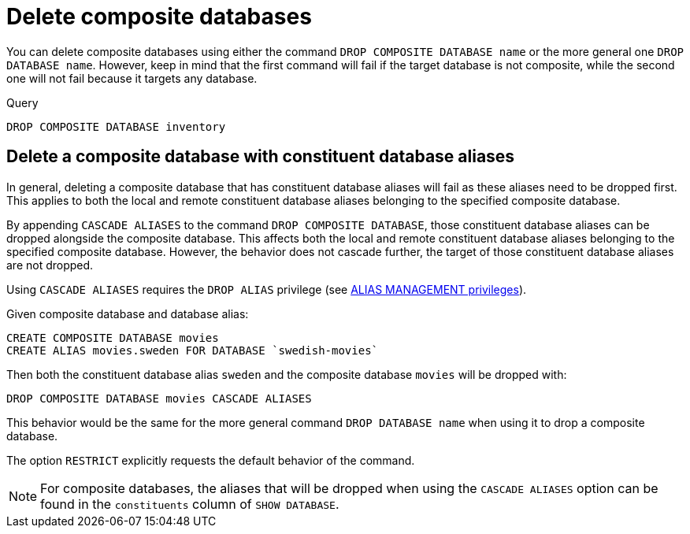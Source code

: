 :description: This page describes how to delete composite databases.
[role=enterprise-edition not-on-aura]
[[composite-databases-delete]]
= Delete composite databases

You can delete composite databases using either the command `DROP COMPOSITE DATABASE name` or the more general one `DROP DATABASE name`.
However, keep in mind that the first command will fail if the target database is not composite, while the second one will not fail because it targets any database.

.Query
[source, cypher]
----
DROP COMPOSITE DATABASE inventory
----

[[composite-databases-delete-with-aliases]]
== Delete a composite database with constituent database aliases

In general, deleting a composite database that has constituent database aliases will fail as these aliases need to be dropped first.
This applies to both the local and remote constituent database aliases belonging to the specified composite database.

By appending `CASCADE ALIASES` to the command `DROP COMPOSITE DATABASE`, those constituent database aliases can be dropped alongside the composite database.
This affects both the local and remote constituent database aliases belonging to the specified composite database.
However, the behavior does not cascade further, the target of those constituent database aliases are not dropped.

Using `CASCADE ALIASES` requires the `DROP ALIAS` privilege (see xref:authentication-authorization/dbms-administration.adoc#access-control-dbms-administration-alias-management[ALIAS MANAGEMENT privileges]).

Given composite database and database alias:
[source, cypher]
----
CREATE COMPOSITE DATABASE movies
CREATE ALIAS movies.sweden FOR DATABASE `swedish-movies`
----

Then both the constituent database alias `sweden` and the composite database `movies` will be dropped with:
[source, cypher]
----
DROP COMPOSITE DATABASE movies CASCADE ALIASES
----

This behavior would be the same for the more general command `DROP DATABASE name` when using it to drop a composite database.

The option `RESTRICT` explicitly requests the default behavior of the command.

[NOTE]
====
For composite databases, the aliases that will be dropped when using the `CASCADE ALIASES` option can be found in the `constituents` column of `SHOW DATABASE`.
====

